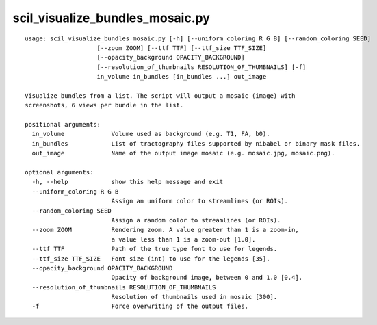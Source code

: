 scil_visualize_bundles_mosaic.py
==============

::

	usage: scil_visualize_bundles_mosaic.py [-h] [--uniform_coloring R G B] [--random_coloring SEED]
	                    [--zoom ZOOM] [--ttf TTF] [--ttf_size TTF_SIZE]
	                    [--opacity_background OPACITY_BACKGROUND]
	                    [--resolution_of_thumbnails RESOLUTION_OF_THUMBNAILS] [-f]
	                    in_volume in_bundles [in_bundles ...] out_image
	
	Visualize bundles from a list. The script will output a mosaic (image) with
	screenshots, 6 views per bundle in the list.
	
	positional arguments:
	  in_volume             Volume used as background (e.g. T1, FA, b0).
	  in_bundles            List of tractography files supported by nibabel or binary mask files.
	  out_image             Name of the output image mosaic (e.g. mosaic.jpg, mosaic.png).
	
	optional arguments:
	  -h, --help            show this help message and exit
	  --uniform_coloring R G B
	                        Assign an uniform color to streamlines (or ROIs).
	  --random_coloring SEED
	                        Assign a random color to streamlines (or ROIs).
	  --zoom ZOOM           Rendering zoom. A value greater than 1 is a zoom-in,
	                        a value less than 1 is a zoom-out [1.0].
	  --ttf TTF             Path of the true type font to use for legends.
	  --ttf_size TTF_SIZE   Font size (int) to use for the legends [35].
	  --opacity_background OPACITY_BACKGROUND
	                        Opacity of background image, between 0 and 1.0 [0.4].
	  --resolution_of_thumbnails RESOLUTION_OF_THUMBNAILS
	                        Resolution of thumbnails used in mosaic [300].
	  -f                    Force overwriting of the output files.
